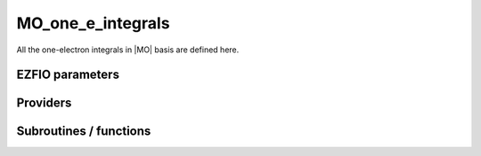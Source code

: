 .. _mo_one_e_integrals:

.. program:: mo_one_e_integrals

.. default-role:: option

==================
MO_one_e_integrals
==================

All the one-electron integrals in |MO| basis are defined here.




EZFIO parameters
----------------

.. option:: integral_nuclear

    Nucleus-electron integrals in |MO| basis set


.. option:: integral_kinetic

    Kinetic energy integrals in |MO| basis set


.. option:: integral_pseudo

    Pseudopotential integrals in |MO| basis set


.. option:: disk_access_mo_one_integrals

    Read/Write |MO| one-electron integrals from/to disk [ Write | Read | None ]

    Default: None


Providers
---------


.. c:var:: mo_dipole_x

    .. code:: text

        double precision, allocatable	:: mo_dipole_x	(mo_tot_num,mo_tot_num)
        double precision, allocatable	:: mo_dipole_y	(mo_tot_num,mo_tot_num)
        double precision, allocatable	:: mo_dipole_z	(mo_tot_num,mo_tot_num)

    File: :file:`spread_dipole_mo.irp.f`

    array of the integrals of MO_i * x MO_j array of the integrals of MO_i * y MO_j array of the integrals of MO_i * z MO_j




.. c:var:: mo_dipole_y

    .. code:: text

        double precision, allocatable	:: mo_dipole_x	(mo_tot_num,mo_tot_num)
        double precision, allocatable	:: mo_dipole_y	(mo_tot_num,mo_tot_num)
        double precision, allocatable	:: mo_dipole_z	(mo_tot_num,mo_tot_num)

    File: :file:`spread_dipole_mo.irp.f`

    array of the integrals of MO_i * x MO_j array of the integrals of MO_i * y MO_j array of the integrals of MO_i * z MO_j




.. c:var:: mo_dipole_z

    .. code:: text

        double precision, allocatable	:: mo_dipole_x	(mo_tot_num,mo_tot_num)
        double precision, allocatable	:: mo_dipole_y	(mo_tot_num,mo_tot_num)
        double precision, allocatable	:: mo_dipole_z	(mo_tot_num,mo_tot_num)

    File: :file:`spread_dipole_mo.irp.f`

    array of the integrals of MO_i * x MO_j array of the integrals of MO_i * y MO_j array of the integrals of MO_i * z MO_j




.. c:var:: mo_kinetic_integral

    .. code:: text

        double precision, allocatable	:: mo_kinetic_integral	(mo_tot_num,mo_tot_num)

    File: :file:`kin_mo_ints.irp.f`

    Kinetic energy integrals in the MO basis




.. c:var:: mo_mono_elec_integral

    .. code:: text

        double precision, allocatable	:: mo_mono_elec_integral	(mo_tot_num,mo_tot_num)

    File: :file:`mo_mono_ints.irp.f`

    array of the mono electronic hamiltonian on the MOs basis : sum of the kinetic and nuclear electronic potential (and pseudo potential if needed)




.. c:var:: mo_nucl_elec_integral

    .. code:: text

        double precision, allocatable	:: mo_nucl_elec_integral	(mo_tot_num,mo_tot_num)

    File: :file:`pot_mo_ints.irp.f`

    interaction nuclear electron on the MO basis




.. c:var:: mo_nucl_elec_integral_per_atom

    .. code:: text

        double precision, allocatable	:: mo_nucl_elec_integral_per_atom	(mo_tot_num,mo_tot_num,nucl_num)

    File: :file:`pot_mo_ints.irp.f`

    mo_nucl_elec_integral_per_atom(i,j,k) = -<MO(i)|1/|r-Rk|MO(j)> where Rk is the geometry of the kth atom




.. c:var:: mo_overlap

    .. code:: text

        double precision, allocatable	:: mo_overlap	(mo_tot_num,mo_tot_num)

    File: :file:`mo_overlap.irp.f`

    




.. c:var:: mo_pseudo_integral

    .. code:: text

        double precision, allocatable	:: mo_pseudo_integral	(mo_tot_num,mo_tot_num)

    File: :file:`pot_mo_pseudo_ints.irp.f`

    interaction nuclear electron on the MO basis




.. c:var:: mo_spread_x

    .. code:: text

        double precision, allocatable	:: mo_spread_x	(mo_tot_num,mo_tot_num)
        double precision, allocatable	:: mo_spread_y	(mo_tot_num,mo_tot_num)
        double precision, allocatable	:: mo_spread_z	(mo_tot_num,mo_tot_num)

    File: :file:`spread_dipole_mo.irp.f`

    array of the integrals of MO_i * x^2 MO_j array of the integrals of MO_i * y^2 MO_j array of the integrals of MO_i * z^2 MO_j




.. c:var:: mo_spread_y

    .. code:: text

        double precision, allocatable	:: mo_spread_x	(mo_tot_num,mo_tot_num)
        double precision, allocatable	:: mo_spread_y	(mo_tot_num,mo_tot_num)
        double precision, allocatable	:: mo_spread_z	(mo_tot_num,mo_tot_num)

    File: :file:`spread_dipole_mo.irp.f`

    array of the integrals of MO_i * x^2 MO_j array of the integrals of MO_i * y^2 MO_j array of the integrals of MO_i * z^2 MO_j




.. c:var:: mo_spread_z

    .. code:: text

        double precision, allocatable	:: mo_spread_x	(mo_tot_num,mo_tot_num)
        double precision, allocatable	:: mo_spread_y	(mo_tot_num,mo_tot_num)
        double precision, allocatable	:: mo_spread_z	(mo_tot_num,mo_tot_num)

    File: :file:`spread_dipole_mo.irp.f`

    array of the integrals of MO_i * x^2 MO_j array of the integrals of MO_i * y^2 MO_j array of the integrals of MO_i * z^2 MO_j




.. c:var:: read_mo_one_integrals

    .. code:: text

        logical	:: read_mo_one_integrals
        logical	:: write_mo_one_integrals

    File: :file:`read_write.irp.f`

    One level of abstraction for disk_access_mo_integrals




.. c:var:: s_mo_coef

    .. code:: text

        double precision, allocatable	:: s_mo_coef	(ao_num,mo_tot_num)

    File: :file:`ao_to_mo.irp.f`

    Product S.C where S is the overlap matrix in the AO basis and C the mo_coef matrix.




.. c:var:: write_mo_one_integrals

    .. code:: text

        logical	:: read_mo_one_integrals
        logical	:: write_mo_one_integrals

    File: :file:`read_write.irp.f`

    One level of abstraction for disk_access_mo_integrals




Subroutines / functions
-----------------------



.. c:function:: mo_to_ao

    .. code:: text

        subroutine mo_to_ao(A_mo,LDA_mo,A_ao,LDA_ao)

    File: :file:`ao_to_mo.irp.f`

    Transform A from the MO basis to the AO basis 
    (S.C).A_mo.(S.C)t





.. c:function:: orthonormalize_mos

    .. code:: text

        subroutine orthonormalize_mos

    File: :file:`orthonormalize.irp.f`

    


